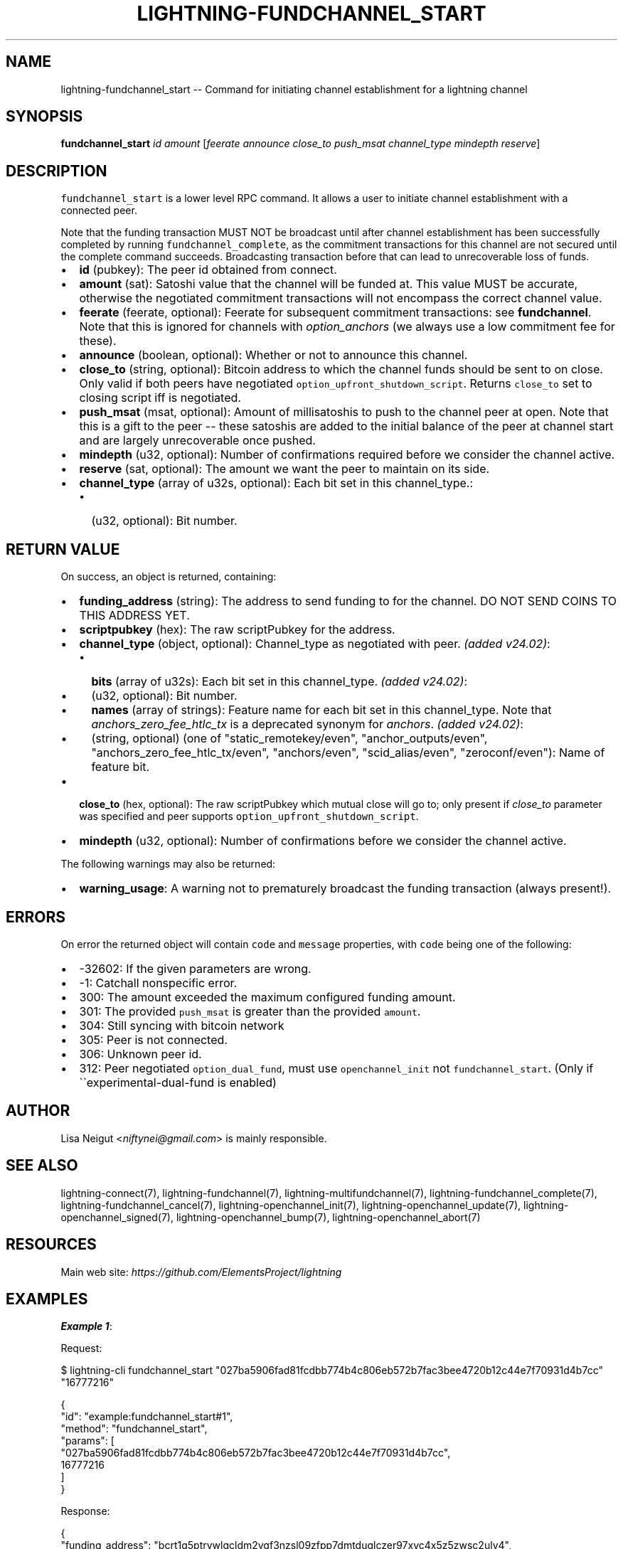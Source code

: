 .\" -*- mode: troff; coding: utf-8 -*-
.TH "LIGHTNING-FUNDCHANNEL_START" "7" "" "Core Lightning pre-v24.08" ""
.SH
NAME
.LP
lightning-fundchannel_start -- Command for initiating channel establishment for a lightning channel
.SH
SYNOPSIS
.LP
\fBfundchannel_start\fR \fIid\fR \fIamount\fR [\fIfeerate\fR \fIannounce\fR \fIclose_to\fR \fIpush_msat\fR \fIchannel_type\fR \fImindepth\fR \fIreserve\fR] 
.SH
DESCRIPTION
.LP
\fCfundchannel_start\fR is a lower level RPC command. It allows a user to initiate channel establishment with a connected peer.
.PP
Note that the funding transaction MUST NOT be broadcast until after channel establishment has been successfully completed by running \fCfundchannel_complete\fR, as the commitment transactions for this channel are not secured until the complete command succeeds. Broadcasting transaction before that can lead to unrecoverable loss of funds.
.IP "\(bu" 2
\fBid\fR (pubkey): The peer id obtained from connect.
.if n \
.sp -1
.if t \
.sp -0.25v
.IP "\(bu" 2
\fBamount\fR (sat): Satoshi value that the channel will be funded at. This value MUST be accurate, otherwise the negotiated commitment transactions will not encompass the correct channel value.
.if n \
.sp -1
.if t \
.sp -0.25v
.IP "\(bu" 2
\fBfeerate\fR (feerate, optional): Feerate for subsequent commitment transactions: see \fBfundchannel\fR. Note that this is ignored for channels with \fIoption_anchors\fR (we always use a low commitment fee for these).
.if n \
.sp -1
.if t \
.sp -0.25v
.IP "\(bu" 2
\fBannounce\fR (boolean, optional): Whether or not to announce this channel.
.if n \
.sp -1
.if t \
.sp -0.25v
.IP "\(bu" 2
\fBclose_to\fR (string, optional): Bitcoin address to which the channel funds should be sent to on close. Only valid if both peers have negotiated \fCoption_upfront_shutdown_script\fR. Returns \fCclose_to\fR set to closing script iff is negotiated.
.if n \
.sp -1
.if t \
.sp -0.25v
.IP "\(bu" 2
\fBpush_msat\fR (msat, optional): Amount of millisatoshis to push to the channel peer at open. Note that this is a gift to the peer -- these satoshis are added to the initial balance of the peer at channel start and are largely unrecoverable once pushed.
.if n \
.sp -1
.if t \
.sp -0.25v
.IP "\(bu" 2
\fBmindepth\fR (u32, optional): Number of confirmations required before we consider the channel active.
.if n \
.sp -1
.if t \
.sp -0.25v
.IP "\(bu" 2
\fBreserve\fR (sat, optional): The amount we want the peer to maintain on its side.
.if n \
.sp -1
.if t \
.sp -0.25v
.IP "\(bu" 2
\fBchannel_type\fR (array of u32s, optional): Each bit set in this channel_type.:
.RS
.IP "\(bu" 2
(u32, optional): Bit number.
.RE
.SH
RETURN VALUE
.LP
On success, an object is returned, containing:
.IP "\(bu" 2
\fBfunding_address\fR (string): The address to send funding to for the channel. DO NOT SEND COINS TO THIS ADDRESS YET.
.if n \
.sp -1
.if t \
.sp -0.25v
.IP "\(bu" 2
\fBscriptpubkey\fR (hex): The raw scriptPubkey for the address.
.if n \
.sp -1
.if t \
.sp -0.25v
.IP "\(bu" 2
\fBchannel_type\fR (object, optional): Channel_type as negotiated with peer. \fI(added v24.02)\fR:
.RS
.IP "\(bu" 2
\fBbits\fR (array of u32s): Each bit set in this channel_type. \fI(added v24.02)\fR:
.if n \
.sp -1
.if t \
.sp -0.25v
.IP "\(bu" 2
(u32, optional): Bit number.
.if n \
.sp -1
.if t \
.sp -0.25v
.IP "\(bu" 2
\fBnames\fR (array of strings): Feature name for each bit set in this channel_type. Note that \fIanchors_zero_fee_htlc_tx\fR is a deprecated synonym for \fIanchors\fR. \fI(added v24.02)\fR:
.if n \
.sp -1
.if t \
.sp -0.25v
.IP "\(bu" 2
(string, optional) (one of \(dqstatic_remotekey/even\(dq, \(dqanchor_outputs/even\(dq, \(dqanchors_zero_fee_htlc_tx/even\(dq, \(dqanchors/even\(dq, \(dqscid_alias/even\(dq, \(dqzeroconf/even\(dq): Name of feature bit.
.RE
.if n \
.sp -1
.if t \
.sp -0.25v
.IP "\(bu" 2
\fBclose_to\fR (hex, optional): The raw scriptPubkey which mutual close will go to; only present if \fIclose_to\fR parameter was specified and peer supports \fCoption_upfront_shutdown_script\fR.
.if n \
.sp -1
.if t \
.sp -0.25v
.IP "\(bu" 2
\fBmindepth\fR (u32, optional): Number of confirmations before we consider the channel active.
.LP
The following warnings may also be returned:
.IP "\(bu" 2
\fBwarning_usage\fR: A warning not to prematurely broadcast the funding transaction (always present!).
.SH
ERRORS
.LP
On error the returned object will contain \fCcode\fR and \fCmessage\fR properties, with \fCcode\fR being one of the following:
.IP "\(bu" 2
-32602: If the given parameters are wrong.
.if n \
.sp -1
.if t \
.sp -0.25v
.IP "\(bu" 2
-1: Catchall nonspecific error.
.if n \
.sp -1
.if t \
.sp -0.25v
.IP "\(bu" 2
300: The amount exceeded the maximum configured funding amount.
.if n \
.sp -1
.if t \
.sp -0.25v
.IP "\(bu" 2
301: The provided \fCpush_msat\fR is greater than the provided \fCamount\fR.
.if n \
.sp -1
.if t \
.sp -0.25v
.IP "\(bu" 2
304: Still syncing with bitcoin network
.if n \
.sp -1
.if t \
.sp -0.25v
.IP "\(bu" 2
305: Peer is not connected.
.if n \
.sp -1
.if t \
.sp -0.25v
.IP "\(bu" 2
306: Unknown peer id.
.if n \
.sp -1
.if t \
.sp -0.25v
.IP "\(bu" 2
312: Peer negotiated \fCoption_dual_fund\fR, must use \fCopenchannel_init\fR not \fCfundchannel_start\fR. (Only if \(ga\(gaexperimental-dual-fund is enabled)
.SH
AUTHOR
.LP
Lisa Neigut <\fIniftynei@gmail.com\fR> is mainly responsible.
.SH
SEE ALSO
.LP
lightning-connect(7), lightning-fundchannel(7), lightning-multifundchannel(7), lightning-fundchannel_complete(7), lightning-fundchannel_cancel(7), lightning-openchannel_init(7), lightning-openchannel_update(7), lightning-openchannel_signed(7), lightning-openchannel_bump(7), lightning-openchannel_abort(7)
.SH
RESOURCES
.LP
Main web site: \fIhttps://github.com/ElementsProject/lightning\fR
.SH
EXAMPLES
.LP
\fBExample 1\fR: 
.PP
Request:
.LP
.EX
$ lightning-cli fundchannel_start \(dq027ba5906fad81fcdbb774b4c806eb572b7fac3bee4720b12c44e7f70931d4b7cc\(dq \(dq16777216\(dq
.EE
.LP
.EX
{
  \(dqid\(dq: \(dqexample:fundchannel_start#1\(dq,
  \(dqmethod\(dq: \(dqfundchannel_start\(dq,
  \(dqparams\(dq: [
    \(dq027ba5906fad81fcdbb774b4c806eb572b7fac3bee4720b12c44e7f70931d4b7cc\(dq,
    16777216
  ]
}
.EE
.PP
Response:
.LP
.EX
{
  \(dqfunding_address\(dq: \(dqbcrt1q5ptrvwlgcldm2ygf3nzsl09zfpp7dmtduqlczer97xvc4x5z5zwsc2ulv4\(dq,
  \(dqscriptpubkey\(dq: \(dq0020a056363be8c7dbb511098cc50fbca24843e6ed6de03f816465f1998a9a82a09d\(dq,
  \(dqchannel_type\(dq: {
    \(dqbits\(dq: [
      12,
      22
    ],
    \(dqnames\(dq: [
      \(dqstatic_remotekey/even\(dq,
      \(dqanchors/even\(dq
    ]
  },
  \(dqwarning_usage\(dq: \(dqThe funding transaction MUST NOT be broadcast until after channel establishment has been successfully completed by running \(gafundchannel_complete\(ga\(dq
}
.EE
.PP
\fBExample 2\fR: 
.PP
Request:
.LP
.EX
$ lightning-cli fundchannel_start -k \(dqid\(dq=\(dq027ba5906fad81fcdbb774b4c806eb572b7fac3bee4720b12c44e7f70931d4b7cc\(dq \(dqamount\(dq=16777216
.EE
.LP
.EX
{
  \(dqid\(dq: \(dqexample:fundchannel_start#2\(dq,
  \(dqmethod\(dq: \(dqfundchannel_start\(dq,
  \(dqparams\(dq: {
    \(dqid\(dq: \(dq027ba5906fad81fcdbb774b4c806eb572b7fac3bee4720b12c44e7f70931d4b7cc\(dq,
    \(dqamount\(dq: 16777216
  }
}
.EE
.PP
Response:
.LP
.EX
{
  \(dqfunding_address\(dq: \(dqbcrt1q4hz6a4gtecfmy8z870cwkq2gzc0t7n9u9pu23689u55ghwewemqsv4v2zs\(dq,
  \(dqscriptpubkey\(dq: \(dq0020adc5aed50bce13b21c47f3f0eb0148161ebf4cbc2878a8e8e5e5288bbb2ecec1\(dq,
  \(dqchannel_type\(dq: {
    \(dqbits\(dq: [
      12,
      22
    ],
    \(dqnames\(dq: [
      \(dqstatic_remotekey/even\(dq,
      \(dqanchors/even\(dq
    ]
  },
  \(dqwarning_usage\(dq: \(dqThe funding transaction MUST NOT be broadcast until after channel establishment has been successfully completed by running \(gafundchannel_complete\(ga\(dq
}
.EE
.PP
